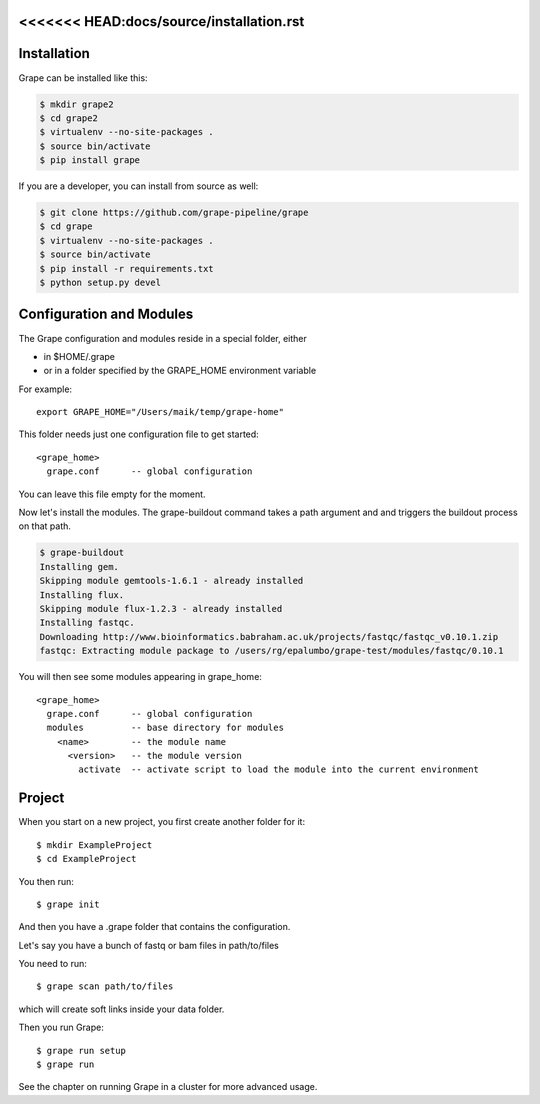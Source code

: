 <<<<<<< HEAD:docs/source/installation.rst
============
Installation
============

Grape can be installed like this:

.. code-block:: bash

    $ mkdir grape2
    $ cd grape2
    $ virtualenv --no-site-packages .
    $ source bin/activate    
    $ pip install grape

If you are a developer, you can install from source as well:

.. code-block:: bash
    
    $ git clone https://github.com/grape-pipeline/grape
    $ cd grape
    $ virtualenv --no-site-packages .
    $ source bin/activate
    $ pip install -r requirements.txt
    $ python setup.py devel


Configuration and Modules
=========================

The Grape configuration and modules reside in a special folder, either

- in $HOME/.grape
- or in a folder specified by the GRAPE_HOME environment variable

For example::

    export GRAPE_HOME="/Users/maik/temp/grape-home"

This folder needs just one configuration file to get started::

    <grape_home>
      grape.conf      -- global configuration

You can leave this file empty for the moment.

Now let's install the modules. The grape-buildout command takes a path argument and and triggers the buildout process on that path.

.. code-block:: bash

    $ grape-buildout
    Installing gem.
    Skipping module gemtools-1.6.1 - already installed
    Installing flux.
    Skipping module flux-1.2.3 - already installed
    Installing fastqc.
    Downloading http://www.bioinformatics.babraham.ac.uk/projects/fastqc/fastqc_v0.10.1.zip
    fastqc: Extracting module package to /users/rg/epalumbo/grape-test/modules/fastqc/0.10.1

You will then see some modules appearing in grape_home::

    <grape_home>
      grape.conf      -- global configuration
      modules         -- base directory for modules
        <name>        -- the module name
          <version>   -- the module version 
            activate  -- activate script to load the module into the current environment


Project
=======

When you start on a new project, you first create another folder for it::

    $ mkdir ExampleProject
    $ cd ExampleProject

You then run::

    $ grape init

And then you have a .grape folder that contains the configuration.

Let's say you have a bunch of fastq or bam files in path/to/files

You need to run:: 

    $ grape scan path/to/files

which will create soft links inside your data folder.

Then you run Grape::

    $ grape run setup
    $ grape run

See the chapter on running Grape in a cluster for more advanced usage.


